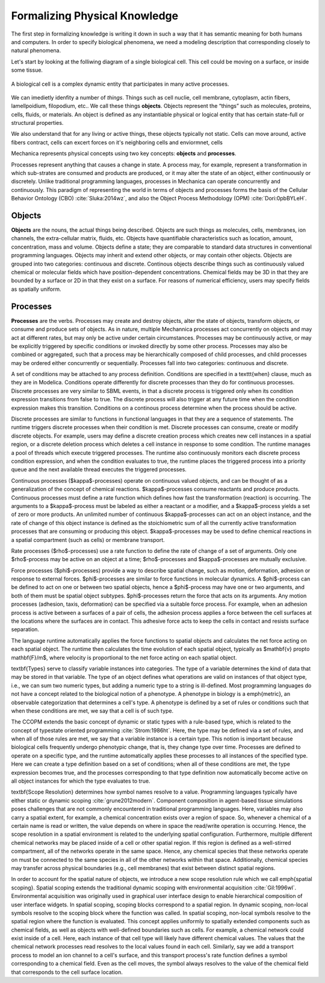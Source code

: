 Formalizing Physical Knowledge
******************************


The first step in formalizing knowledge is writing it down in such a way that it
has semantic meaning for both humans and computers. In order to specify
biological phenomena, we need a modeling description that corresponding closely
to natural phenomena.

Let's start by looking at the folliwing diagram of a single biological
cell. This cell could be moving on a surface, or inside some tissue. 

.. figure:: cell_1.jpg
    :width: 70 %
    :align: center

    A biological cell is a complex dynamic entity that participates in many
    active processes.

We can imedietly idenfity a number of *things*. Things such as cell nuclie, cell
membrane, cytoplasm, actin fibers, lamellpoidium, filopodium, etc.. We call
these things **objects**. Objects represent the “things” such as molecules, proteins,
cells, fluids, or materials. An object is defined as any instantiable physical
or logical entity that has certain state-full or structural
properties.

We also understand that for any living or active things, these objects typically
not static. Cells can move around, active fibers contract, cells can excert
forces on it's neighboring cells and enviormnet, cells 



Mechanica represents physical concepts using two key concepts: **objects** and
**processes**.

Processes represent anything that causes a change in state. A
process may, for example, represent a transformation in which sub-strates are
consumed and products are produced, or it may alter the state of an object,
either continuously or discretely. Unlike traditional programming languages,
processes in Mechanica can operate concurrently and continuously. This paradigm
of representing the world in terms of objects and processes forms the basis of
the Cellular Behavior Ontology (CBO) :cite:`Sluka:2014wz`, and also the Object
Process Methodology (OPM) :cite:`Dori:0pbBYLeH`.


Objects
=======

   	
**Objects** are the nouns, the actual things being described. Objects are such
things as molecules, cells, membranes, ion channels, the extra-cellular matrix,
fluids, etc. Objects have quantifiable characteristics such as location, amount,
concentration, mass and volume. Objects define a state; they are comparable to
standard data structures in conventional programming languages. Objects may
inherit and extend other objects, or may contain other objects. Objects are
grouped into two categories: continuous and discrete. Continous objects describe
things such as continuously valued chemical or molecular fields which have
position-dependent concentrations. Chemical fields may be 3D in that they are
bounded by a surface or 2D in that they exist on a surface. For reasons of
numerical efficiency, users may specify fields as spatially uniform.


Processes
=========
**Processes** are the verbs. Processes may create and destroy objects, alter the
state of objects, transform objects, or consume and produce sets of objects. As
in nature, multiple Mechannica processes act concurrently on objects and may act at
different rates, but may only be active under certain circumstances. Processes
may be continuously active, or may be explicitly triggered  by specific
conditions or invoked directly by some other process. Processes may also be
combined or aggregated, such that a process may be hierarchically composed of
child processes, and child processes may be ordered either concurrently or
sequentially. Processes fall into two categories: continuous and discrete.



A set of conditions may be attached to any process definition. Conditions are
specified in a \texttt{when} clause, much as they are in Modelica. Conditions
operate differently for discrete processes than they do for continuous
processes. Discrete processes are very similar to SBML events, in that a
discrete process is triggered only when its condition expression transitions
from false to true. The discrete process will also trigger at any future time
when the condition expression makes this transition. Conditions on a continous
process determine when the process should be active.


Discrete processes are  similar to functions in functional languages in that
they are a sequence of statements. The runtime triggers discrete processes when
their condition is met. Discrete processes can consume, create or modify
discrete objects. For example, users may define a discrete creation process
which creates new cell instances in a spatial region, or a discrete deletion
process which deletes a cell instance in response to some condition. The runtime
manages a pool of threads which execute triggered processes. The runtime also
continuously monitors each discrete process condition expression, and when the
condition evaluates to true, the runtime places the triggered process into a
priority queue and the next available thread executes the triggered processes.


Continuous processes ($\kappa$-processes) operate on continuous valued objects, and can be thought of as a generalization of the concept of chemical reactions. $\kappa$-processes consume reactants and produce products. Continuous processes must define a rate function which defines how fast the transformation (reaction) is occurring. The arguments to a $\kappa$-process must be labeled as either a reactant or a modifier, and a $\kappa$-process yields a set of zero or more products. An unlimited number of continuous $\kappa$-processes can act on an object instance, and the rate of change of this object instance is defined as the stoichiometric sum of all the currently active transformation processes that are consuming or producing this object. $\kappa$-processes may be used to define chemical reactions in a spatial compartment (such as cells) or membrane transport. 

Rate processes ($\rho$-processes) use a rate function to define the rate of change of a set of arguments. Only one $\rho$-process may be active on an object at a time; $\rho$-processes and $\kappa$-processes are mutually exclusive. 

Force processes ($\phi$-processes) provide a way to describe spatial change, such as motion, deformation, adhesion or response to  external forces. $\phi$-processes are similar to force functions in molecular dynamics. A $\phi$-process can be defined to act on one or between two spatial objects, hence a $\phi$-process may have one or two arguments, and both of them must be spatial object subtypes. $\phi$-processes return the force that acts on its arguments. Any motion processes (adhesion, taxis, deformation) can be specified via a suitable force process. For example, when an adhesion process is active between a surfaces of a pair of cells, the adhesion process applies a force between the cell surfaces at the locations where the surfaces are in contact. This adhesive force acts to keep the cells in contact and resists surface separation. 

The language runtime automatically applies the force functions to spatial objects and calculates the net force acting on each spatial object. The runtime then calculates the time evolution of each spatial object, typically as $\mathbf{v} \propto \mathbf{F}/m$, where velocity is proportional to the net force acting on each spatial object. 

\textbf{Types} serve to classify variable instances into categories. The type of a variable determines the kind of data that may be stored in that variable. The type of an object defines what operations are valid on instances of that object type, i.e., we can sum two numeric types, but adding a numeric type to a string is ill-defined. Most programming languages do not have a concept related to the biological notion of a phenotype. A phenotype in biology is a \emph{metric}, an observable categorization that determines a cell's type. A phenotype is defined by a set of rules or conditions such that when these conditions are met, we say that a cell is of such type.

The CCOPM extends the basic concept of dynamic or static types with a rule-based
type, which is related to the concept of typestate oriented programming :cite:`Strom:1986ht`. Here, the type may be defined via a set of rules, and when all of those rules are met, we say that a variable instance is a certain type. This notion is important because biological cells frequently undergo phenotypic change, that is, they change type over time. Processes are defined to operate on a specific type, and the runtime automatically applies these processes to all instances of the specified type. Here we can create a type definition based on a set of conditions; when all of these conditions are met, the type expression becomes true, and the processes corresponding to that type definition now automatically become active on all object instances for which the type evaluates to true. 

\textbf{Scope Resolution} determines how symbol names resolve to a
value. Programming languages typically have either static or dynamic scoping :cite:`grune2012modern`. Component composition in agent-based tissue simulations poses challenges that are not commonly encountered in traditional programming languages. Here, variables may also carry a spatial extent, for example, a chemical concentration exists over a region of space. So, whenever a chemical of a certain name is read or written, the value depends on where in space the read/write operation is occurring. Hence, the scope resolution in a spatial environment is related to the underlying spatial configuration. Furthermore, multiple different chemical networks may be placed inside of a cell or other spatial region. If this region is defined as a well-stirred compartment, all of the networks operate in the same space. Hence, any chemical species that these networks operate on must be connected to the same species in all of the other networks within that space. Additionally, chemical species may transfer across physical boundaries (e.g., cell membranes) that exist between distinct spatial regions. 

In order to account for the spatial nature of objects, we introduce a new scope
resolution rule which we call \emph{spatial scoping}. Spatial scoping extends
the traditional dynamic scoping with  environmental acquisition :cite:`Gil:1996wl`. Environmental acquisition was originally used in graphical user interface design to enable hierarchical composition of user interface widgets. In spatial scoping, scoping blocks correspond to a spatial region. In dynamic scoping, non-local symbols resolve to the scoping block where the function was called. In spatial scoping, non-local symbols resolve to the spatial region where the function is evaluated. This concept applies uniformly to spatially extended components such as chemical fields, as well as objects with well-defined boundaries such as cells. For example, a chemical network could exist inside of a cell. Here, each instance of that cell type will likely have different chemical values. The values that the chemical network processes read resolves to the local values found in each cell. Similarly, say we add a transport process to model an ion channel to a cell's surface, and this transport process's rate function defines a symbol corresponding to a chemical field. Even as the cell moves, the symbol always resolves to the value of the chemical field that corresponds to the cell surface location. 


